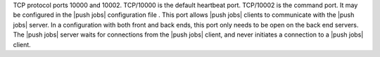 .. The contents of this file may be included in multiple topics (using the includes directive).
.. The contents of this file should be modified in a way that preserves its ability to appear in multiple topics.

TCP protocol ports 10000 and 10002. TCP/10000 is the default heartbeat port. TCP/10002 is the command port. It may be configured in the |push jobs| configuration file . This port allows |push jobs| clients to communicate with the |push jobs| server. In a configuration with both front and back ends, this port only needs to be open on the back end servers. The |push jobs| server waits for connections from the |push jobs| client, and never initiates a connection to a |push jobs| client.